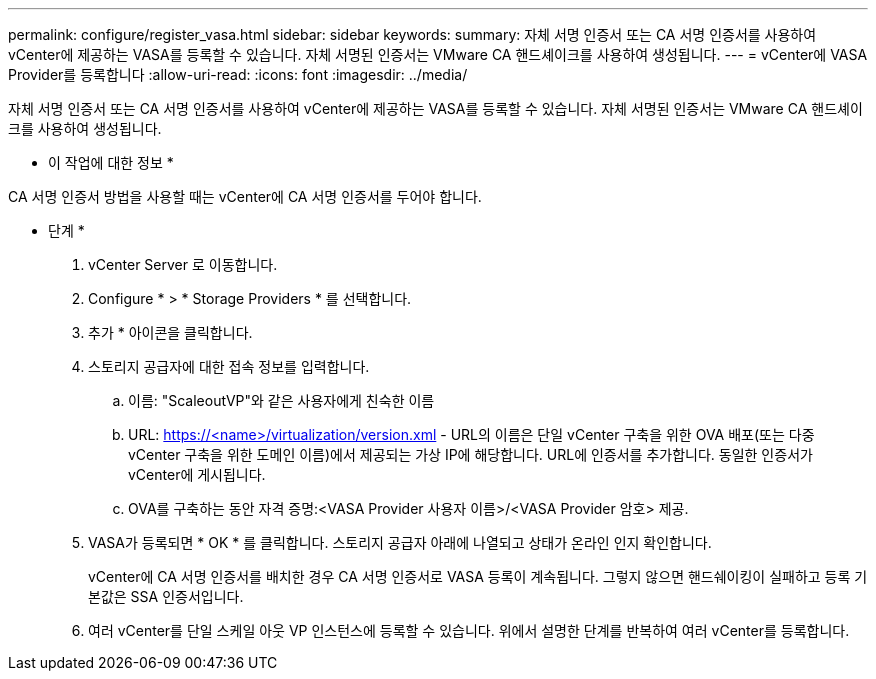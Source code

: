 ---
permalink: configure/register_vasa.html 
sidebar: sidebar 
keywords:  
summary: 자체 서명 인증서 또는 CA 서명 인증서를 사용하여 vCenter에 제공하는 VASA를 등록할 수 있습니다. 자체 서명된 인증서는 VMware CA 핸드셰이크를 사용하여 생성됩니다. 
---
= vCenter에 VASA Provider를 등록합니다
:allow-uri-read: 
:icons: font
:imagesdir: ../media/


[role="lead"]
자체 서명 인증서 또는 CA 서명 인증서를 사용하여 vCenter에 제공하는 VASA를 등록할 수 있습니다. 자체 서명된 인증서는 VMware CA 핸드셰이크를 사용하여 생성됩니다.

* 이 작업에 대한 정보 *

CA 서명 인증서 방법을 사용할 때는 vCenter에 CA 서명 인증서를 두어야 합니다.

* 단계 *

. vCenter Server 로 이동합니다.
. Configure * > * Storage Providers * 를 선택합니다.
. 추가 * 아이콘을 클릭합니다.
. 스토리지 공급자에 대한 접속 정보를 입력합니다.
+
.. 이름: "ScaleoutVP"와 같은 사용자에게 친숙한 이름
.. URL: https://<name>/virtualization/version.xml[] - URL의 이름은 단일 vCenter 구축을 위한 OVA 배포(또는 다중 vCenter 구축을 위한 도메인 이름)에서 제공되는 가상 IP에 해당합니다. URL에 인증서를 추가합니다. 동일한 인증서가 vCenter에 게시됩니다.
.. OVA를 구축하는 동안 자격 증명:<VASA Provider 사용자 이름>/<VASA Provider 암호> 제공.


. VASA가 등록되면 * OK * 를 클릭합니다.
스토리지 공급자 아래에 나열되고 상태가 온라인 인지 확인합니다.
+
vCenter에 CA 서명 인증서를 배치한 경우 CA 서명 인증서로 VASA 등록이 계속됩니다. 그렇지 않으면 핸드쉐이킹이 실패하고 등록 기본값은 SSA 인증서입니다.

. 여러 vCenter를 단일 스케일 아웃 VP 인스턴스에 등록할 수 있습니다.
위에서 설명한 단계를 반복하여 여러 vCenter를 등록합니다.

